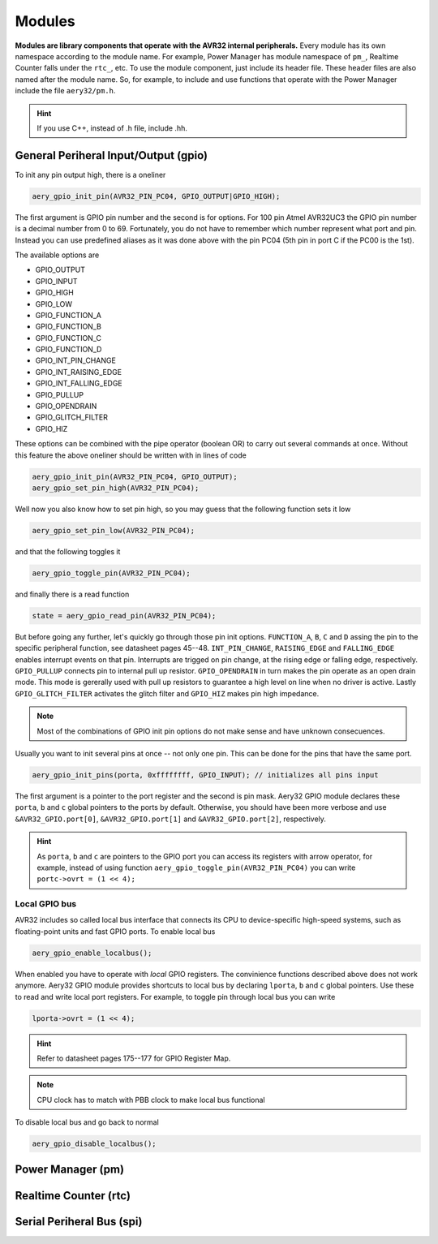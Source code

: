 Modules
=======

**Modules are library components that operate with the AVR32 internal peripherals.** Every module has its own namespace according to the module name. For example, Power Manager has module namespace of ``pm_``, Realtime Counter falls under the ``rtc_``, etc. To use the module component, just include its header file. These header files are also named after the module name. So, for example, to include and use functions that operate with the Power Manager include the file ``aery32/pm.h``.

.. hint::

    If you use C++, instead of .h file, include .hh.

General Periheral Input/Output (gpio)
-------------------------------------

To init any pin output high, there is a oneliner

.. code-block:: c

    aery_gpio_init_pin(AVR32_PIN_PC04, GPIO_OUTPUT|GPIO_HIGH);

The first argument is GPIO pin number and the second is for options. For 100 pin Atmel AVR32UC3 the GPIO pin number is a decimal number from 0 to 69. Fortunately, you do not have to remember which number represent what port and pin. Instead you can use predefined aliases as it was done above with the pin PC04 (5th pin in port C if the PC00 is the 1st).

The available options are

- GPIO_OUTPUT
- GPIO_INPUT
- GPIO_HIGH
- GPIO_LOW
- GPIO_FUNCTION_A
- GPIO_FUNCTION_B
- GPIO_FUNCTION_C
- GPIO_FUNCTION_D
- GPIO_INT_PIN_CHANGE
- GPIO_INT_RAISING_EDGE
- GPIO_INT_FALLING_EDGE
- GPIO_PULLUP
- GPIO_OPENDRAIN
- GPIO_GLITCH_FILTER
- GPIO_HIZ

These options can be combined with the pipe operator (boolean OR) to carry out several commands at once. Without this feature the above oneliner should be written with in lines of code

.. code-block:: c

        aery_gpio_init_pin(AVR32_PIN_PC04, GPIO_OUTPUT);
        aery_gpio_set_pin_high(AVR32_PIN_PC04);

Well now you also know how to set pin high, so you may guess that the following function sets it low

.. code-block:: c

    aery_gpio_set_pin_low(AVR32_PIN_PC04);

and that the following toggles it

.. code-block:: c

    aery_gpio_toggle_pin(AVR32_PIN_PC04);

and finally there is a read function

.. code-block:: c

    state = aery_gpio_read_pin(AVR32_PIN_PC04);

But before going any further, let's quickly go through those pin init options. ``FUNCTION_A``, ``B``, ``C`` and ``D`` assing the pin to the specific peripheral function, see datasheet pages 45--48. ``INT_PIN_CHANGE``, ``RAISING_EDGE`` and ``FALLING_EDGE`` enables interrupt events on that pin. Interrupts are trigged on pin change, at the rising edge or falling edge, respectively. ``GPIO_PULLUP`` connects pin to internal pull up resistor. ``GPIO_OPENDRAIN`` in turn makes the pin operate as an open drain mode. This mode is gererally used with pull up resistors to guarantee a high level on line when no driver is active. Lastly ``GPIO_GLITCH_FILTER`` activates the glitch filter and ``GPIO_HIZ`` makes pin high impedance.

.. note::

    Most of the combinations of GPIO init pin options do not make sense and have unknown consecuences.

Usually you want to init several pins at once -- not only one pin. This can be done for the pins that have the same port.

.. code-block:: c

    aery_gpio_init_pins(porta, 0xffffffff, GPIO_INPUT); // initializes all pins input

The first argument is a pointer to the port register and the second is pin mask. Aery32 GPIO module declares these ``porta``, ``b`` and ``c`` global pointers to the ports by default. Otherwise, you should have been more verbose and use ``&AVR32_GPIO.port[0]``, ``&AVR32_GPIO.port[1]`` and ``&AVR32_GPIO.port[2]``, respectively.

.. hint::

    As ``porta``, ``b`` and ``c`` are pointers to the GPIO port you can access its registers with arrow operator, for example, instead of using function ``aery_gpio_toggle_pin(AVR32_PIN_PC04)`` you can write ``portc->ovrt = (1 << 4);``

Local GPIO bus
''''''''''''''

AVR32 includes so called local bus interface that connects its CPU to device-specific high-speed systems, such as floating-point units and fast GPIO ports. To enable local bus

.. code-block:: c

    aery_gpio_enable_localbus();

When enabled you have to operate with `local` GPIO registers. The convinience functions described above does not work anymore. Aery32 GPIO module provides shortcuts to local bus by declaring ``lporta``, ``b`` and ``c`` global pointers. Use these to read and write local port registers. For example, to toggle pin through local bus you can write

.. code-block:: c

    lporta->ovrt = (1 << 4);

.. hint::

    Refer to datasheet pages 175--177 for GPIO Register Map.

.. note::

    CPU clock has to match with PBB clock to make local bus functional

To disable local bus and go back to normal

.. code-block:: c

    aery_gpio_disable_localbus();

Power Manager (pm)
------------------

Realtime Counter (rtc)
----------------------

Serial Periheral Bus (spi)
--------------------------
